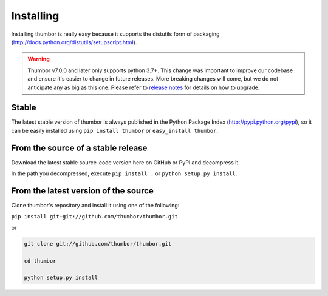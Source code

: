 Installing
==========

Installing thumbor is really easy because it supports the distutils form
of packaging (http://docs.python.org/distutils/setupscript.html).

.. warning::
    Thumbor v7.0.0 and later only supports python 3.7+.
    This change was important to improve our codebase and ensure
    it's easier to change in future releases.
    More breaking changes will come, but we do not anticipate any
    as big as this one. Please refer to
    `release notes <https://github.com/thumbor/thumbor/releases>`_
    for details on how to upgrade.

Stable
------

The latest stable version of thumbor is always published in the Python
Package Index (http://pypi.python.org/pypi), so it can be easily
installed using ``pip install thumbor`` or ``easy_install thumbor``.

From the source of a stable release
-----------------------------------

Download the latest stable source-code version here on GitHub or PyPI
and decompress it.

In the path you decompressed, execute ``pip install .`` or
``python setup.py install``.

From the latest version of the source
-------------------------------------

Clone thumbor's repository and install it using one of the following:

``pip install git+git://github.com/thumbor/thumbor.git``

or

.. code:: bash

    git clone git://github.com/thumbor/thumbor.git

    cd thumbor

    python setup.py install
